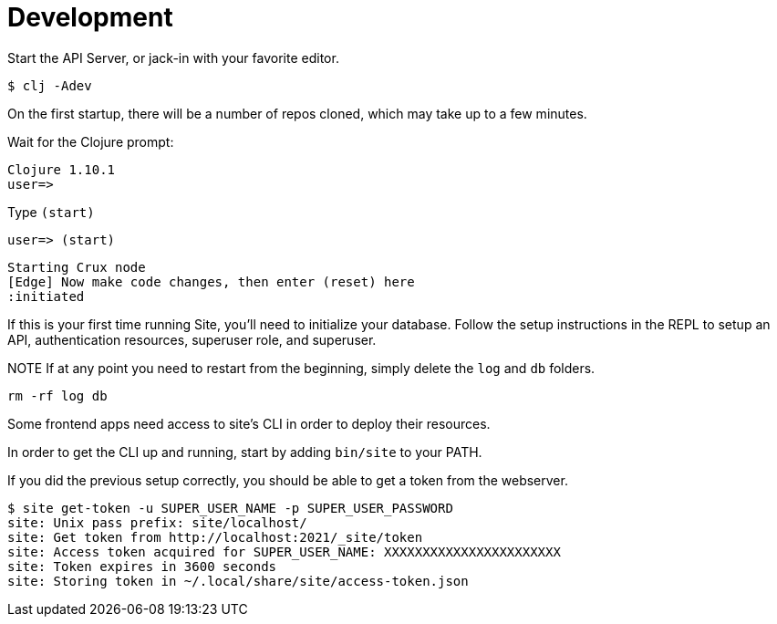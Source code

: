= Development

Start the API Server, or jack-in with your favorite editor.

----
$ clj -Adev
----

On the first startup, there will be a number of repos cloned, which may take up to a few minutes.

Wait for the Clojure prompt:

----
Clojure 1.10.1
user=>
----

Type `(start)`

----
user=> (start)
----


----
Starting Crux node
[Edge] Now make code changes, then enter (reset) here
:initiated
----

If this is your first time running Site, you'll need to initialize your database.
Follow the setup instructions in the REPL to setup an API, authentication resources, superuser role, and superuser.

NOTE If at any point you need to restart from the beginning, simply delete the `log` and `db` folders.

----
rm -rf log db
----

Some frontend apps need access to site's CLI in order to deploy their resources.

In order to get the CLI up and running, start by adding `bin/site` to your PATH.

If you did the previous setup correctly, you should be able to get a token from the webserver.

----
$ site get-token -u SUPER_USER_NAME -p SUPER_USER_PASSWORD
site: Unix pass prefix: site/localhost/
site: Get token from http://localhost:2021/_site/token
site: Access token acquired for SUPER_USER_NAME: XXXXXXXXXXXXXXXXXXXXXXX
site: Token expires in 3600 seconds
site: Storing token in ~/.local/share/site/access-token.json
----
